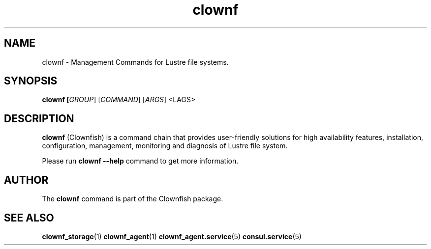 .TH clownf 1 "2020 Jan 13" Clownfish "Clownfish"
.SH NAME
clownf \- Management Commands for Lustre file systems.
.SH SYNOPSIS
.B clownf [\fIGROUP\fR] [\fICOMMAND\fR] [\fIARGS\fR] <\fFLAGS\fR>
.SH DESCRIPTION
.B clownf
(Clownfish) is a command chain that provides user-friendly solutions
for high availability features, installation, configuration, management,
monitoring and diagnosis of Lustre file system.
.PP
Please run \fBclownf --help\fR command to get more information.
.SH AUTHOR
The
.B clownf
command is part of the Clownfish package.
.SH SEE ALSO
.BR clownf_storage (1)
.BR clownf_agent (1)
.BR clownf_agent.service (5)
.BR consul.service (5)
